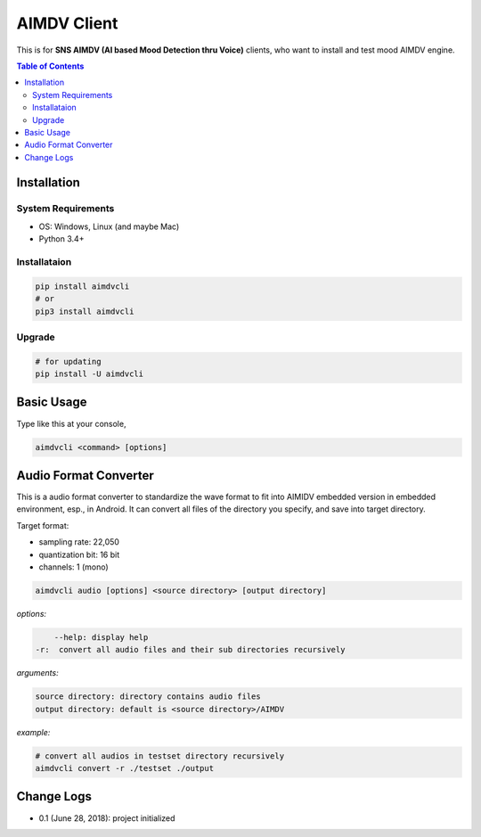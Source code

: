 ====================
AIMDV Client
====================

This is for **SNS AIMDV (AI based Mood Detection thru Voice)** clients, who want to install and test mood AIMDV engine.

.. contents:: Table of Contents


Installation
=========================

System Requirements
-------------------------------

- OS: Windows, Linux (and maybe Mac)
- Python 3.4+

Installataion
--------------------------

.. code:: bash
  
  pip install aimdvcli  
  # or
  pip3 install aimdvcli

Upgrade
---------------

.. code:: bash
  
  # for updating  
  pip install -U aimdvcli


Basic Usage
================

Type like this at your console,

.. code:: bash

  aimdvcli <command> [options]


Audio Format Converter
=========================
 
This is a audio format converter to standardize the wave format to fit into AIMIDV embedded version in embedded environment, esp., in Android. It can convert all files of the directory you specify, and save into target directory.

Target format:

- sampling rate: 22,050
- quantization bit: 16 bit
- channels: 1 (mono)

.. code:: bash

  aimdvcli audio [options] <source directory> [output directory]
  
*options:*

.. code:: bash
  
      --help: display help
  -r:  convert all audio files and their sub directories recursively
  
*arguments:*

.. code:: bash

  source directory: directory contains audio files 
  output directory: default is <source directory>/AIMDV

*example:*

.. code:: bash
  
  # convert all audios in testset directory recursively
  aimdvcli convert -r ./testset ./output


Change Logs
=============

- 0.1 (June 28, 2018): project initialized
